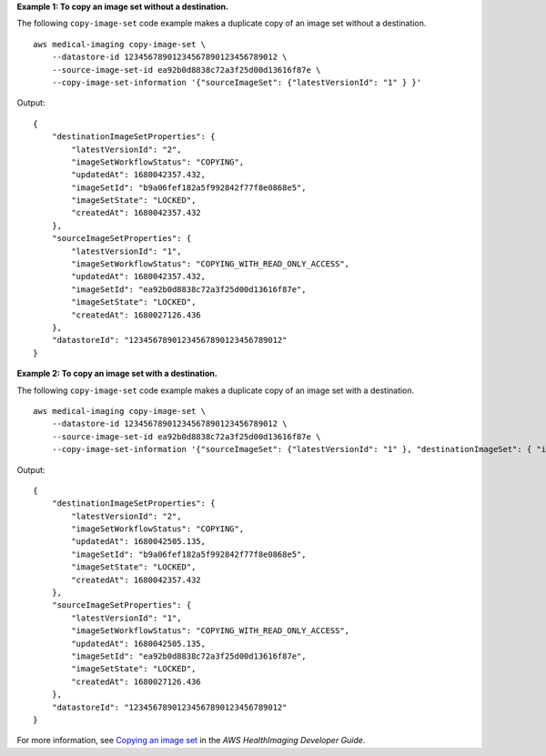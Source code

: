 **Example 1: To copy an image set without a destination.**

The following ``copy-image-set`` code example makes a duplicate copy of an image set without a destination. ::

    aws medical-imaging copy-image-set \
        --datastore-id 12345678901234567890123456789012 \
        --source-image-set-id ea92b0d8838c72a3f25d00d13616f87e \
        --copy-image-set-information '{"sourceImageSet": {"latestVersionId": "1" } }'



Output::

    {
        "destinationImageSetProperties": {
            "latestVersionId": "2",
            "imageSetWorkflowStatus": "COPYING",
            "updatedAt": 1680042357.432,
            "imageSetId": "b9a06fef182a5f992842f77f8e0868e5",
            "imageSetState": "LOCKED",
            "createdAt": 1680042357.432
        },
        "sourceImageSetProperties": {
            "latestVersionId": "1",
            "imageSetWorkflowStatus": "COPYING_WITH_READ_ONLY_ACCESS",
            "updatedAt": 1680042357.432,
            "imageSetId": "ea92b0d8838c72a3f25d00d13616f87e",
            "imageSetState": "LOCKED",
            "createdAt": 1680027126.436
        },
        "datastoreId": "12345678901234567890123456789012"
    }

**Example 2: To copy an image set with a destination.**

The following ``copy-image-set`` code example makes a duplicate copy of an image set with a destination. ::

    aws medical-imaging copy-image-set \
        --datastore-id 12345678901234567890123456789012 \
        --source-image-set-id ea92b0d8838c72a3f25d00d13616f87e \
        --copy-image-set-information '{"sourceImageSet": {"latestVersionId": "1" }, "destinationImageSet": { "imageSetId": "b9a06fef182a5f992842f77f8e0868e5", "latestVersionId": "1"} }'




Output::

    {
        "destinationImageSetProperties": {
            "latestVersionId": "2",
            "imageSetWorkflowStatus": "COPYING",
            "updatedAt": 1680042505.135,
            "imageSetId": "b9a06fef182a5f992842f77f8e0868e5",
            "imageSetState": "LOCKED",
            "createdAt": 1680042357.432
        },
        "sourceImageSetProperties": {
            "latestVersionId": "1",
            "imageSetWorkflowStatus": "COPYING_WITH_READ_ONLY_ACCESS",
            "updatedAt": 1680042505.135,
            "imageSetId": "ea92b0d8838c72a3f25d00d13616f87e",
            "imageSetState": "LOCKED",
            "createdAt": 1680027126.436
        },
        "datastoreId": "12345678901234567890123456789012"
    }

For more information, see `Copying an image set <https://docs.aws.amazon.com/healthimaging/latest/devguide/copy-image-set.html>`__ in the *AWS HealthImaging Developer Guide*.
